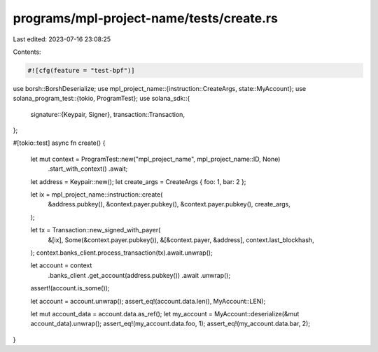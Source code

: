programs/mpl-project-name/tests/create.rs
=========================================

Last edited: 2023-07-16 23:08:25

Contents:

.. code-block:: rs

    #![cfg(feature = "test-bpf")]

use borsh::BorshDeserialize;
use mpl_project_name::{instruction::CreateArgs, state::MyAccount};
use solana_program_test::{tokio, ProgramTest};
use solana_sdk::{
    signature::{Keypair, Signer},
    transaction::Transaction,
};

#[tokio::test]
async fn create() {
    let mut context = ProgramTest::new("mpl_project_name", mpl_project_name::ID, None)
        .start_with_context()
        .await;

    let address = Keypair::new();
    let create_args = CreateArgs { foo: 1, bar: 2 };

    let ix = mpl_project_name::instruction::create(
        &address.pubkey(),
        &context.payer.pubkey(),
        &context.payer.pubkey(),
        create_args,
    );

    let tx = Transaction::new_signed_with_payer(
        &[ix],
        Some(&context.payer.pubkey()),
        &[&context.payer, &address],
        context.last_blockhash,
    );
    context.banks_client.process_transaction(tx).await.unwrap();

    let account = context
        .banks_client
        .get_account(address.pubkey())
        .await
        .unwrap();

    assert!(account.is_some());

    let account = account.unwrap();
    assert_eq!(account.data.len(), MyAccount::LEN);

    let mut account_data = account.data.as_ref();
    let my_account = MyAccount::deserialize(&mut account_data).unwrap();
    assert_eq!(my_account.data.foo, 1);
    assert_eq!(my_account.data.bar, 2);
}


